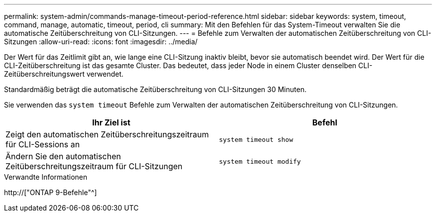 ---
permalink: system-admin/commands-manage-timeout-period-reference.html 
sidebar: sidebar 
keywords: system, timeout, command, manage, automatic, timeout, period, cli 
summary: Mit den Befehlen für das System-Timeout verwalten Sie die automatische Zeitüberschreitung von CLI-Sitzungen. 
---
= Befehle zum Verwalten der automatischen Zeitüberschreitung von CLI-Sitzungen
:allow-uri-read: 
:icons: font
:imagesdir: ../media/


[role="lead"]
Der Wert für das Zeitlimit gibt an, wie lange eine CLI-Sitzung inaktiv bleibt, bevor sie automatisch beendet wird. Der Wert für die CLI-Zeitüberschreitung ist das gesamte Cluster. Das bedeutet, dass jeder Node in einem Cluster denselben CLI-Zeitüberschreitungswert verwendet.

Standardmäßig beträgt die automatische Zeitüberschreitung von CLI-Sitzungen 30 Minuten.

Sie verwenden das `system timeout` Befehle zum Verwalten der automatischen Zeitüberschreitung von CLI-Sitzungen.

|===
| Ihr Ziel ist | Befehl 


 a| 
Zeigt den automatischen Zeitüberschreitungszeitraum für CLI-Sessions an
 a| 
`system timeout show`



 a| 
Ändern Sie den automatischen Zeitüberschreitungszeitraum für CLI-Sitzungen
 a| 
`system timeout modify`

|===
.Verwandte Informationen
http://["ONTAP 9-Befehle"^]
